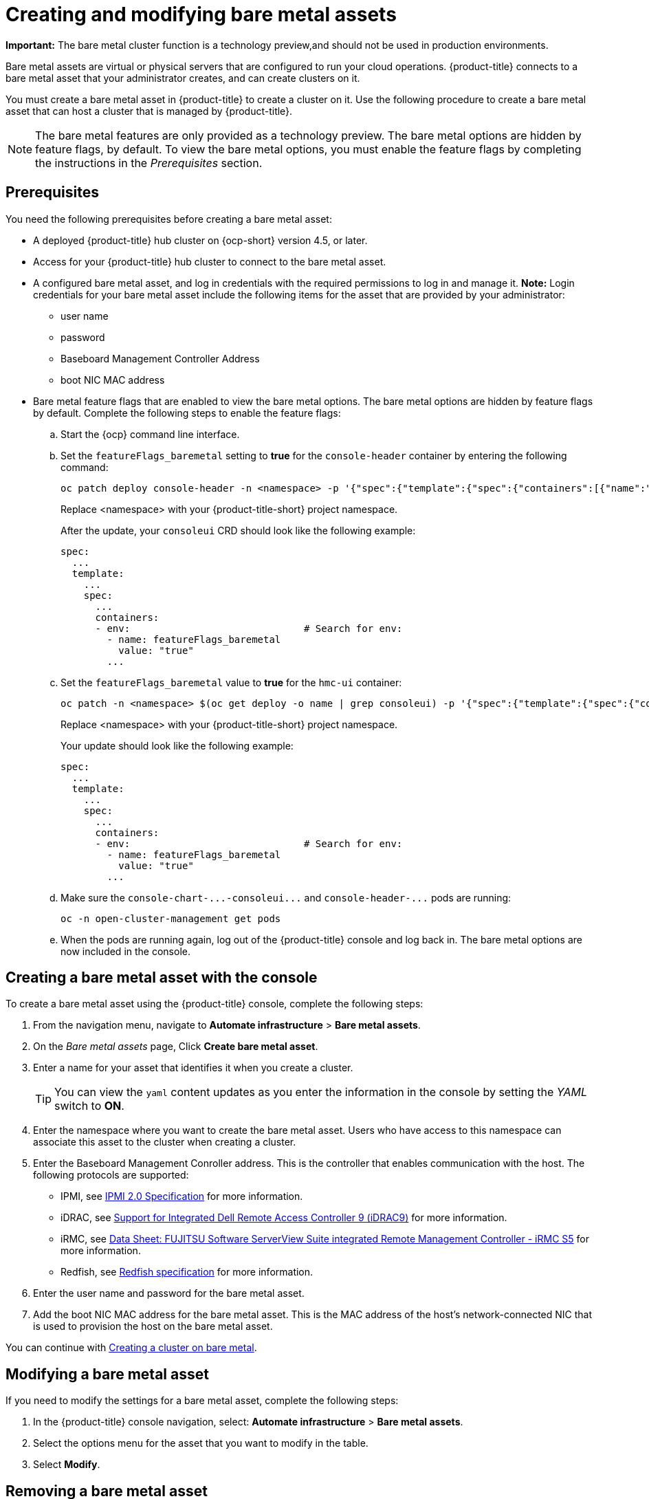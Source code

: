 [#creating-and-modifying-bare-metal-assets]
= Creating and modifying bare metal assets

**Important:** The bare metal cluster function is a technology preview,and should not be used in production environments. 

Bare metal assets are virtual or physical servers that are configured to run your cloud operations.
{product-title} connects to a bare metal asset that your administrator creates, and can create clusters on it.

You must create a bare metal asset in {product-title} to create a cluster on it.
Use the following procedure to create a bare metal asset that can host a cluster that is managed by {product-title}.

NOTE: The bare metal features are only provided as a technology preview.
The bare metal options are hidden by feature flags, by default.
To view the bare metal options, you must enable the feature flags by completing the instructions in the _Prerequisites_ section.

[#bma-prerequisites]
== Prerequisites

You need the following prerequisites before creating a bare metal asset:

* A deployed {product-title} hub cluster on {ocp-short} version 4.5, or later.
* Access for your {product-title} hub cluster to connect to the bare metal asset.
* A configured bare metal asset, and log in credentials with the required permissions to log in and manage it.
*Note:* Login credentials for your bare metal asset include the following items for the asset that are provided by your administrator:
 ** user name
 ** password
 ** Baseboard Management Controller Address
 ** boot NIC MAC address
* Bare metal feature flags that are enabled to view the bare metal options.
The bare metal options are hidden by feature flags by default.
Complete the following steps to enable the feature flags:
 .. Start the {ocp} command line interface.
 .. Set the `featureFlags_baremetal` setting to *true* for the `console-header` container by entering the following command:
+
----
oc patch deploy console-header -n <namespace> -p '{"spec":{"template":{"spec":{"containers":[{"name":"console-header","env": [{"name": "featureFlags_baremetal","value":"true"}]}]}}}}'
----
Replace <namespace> with your {product-title-short} project namespace.
+
After the update, your `consoleui` CRD should look like the following example:
+
----
spec:
  ...
  template:
    ...
    spec:
      ...
      containers:
      - env:                              # Search for env:
        - name: featureFlags_baremetal
          value: "true"
        ...
----

 .. Set the `featureFlags_baremetal` value to *true* for the `hmc-ui` container:
+
----
oc patch -n <namespace> $(oc get deploy -o name | grep consoleui) -p '{"spec":{"template":{"spec":{"containers":[{"name":"hcm-ui","env": [{"name": "featureFlags_baremetal","value":"true"}]}]}}}}'
----
Replace <namespace> with your {product-title-short} project namespace.
+
Your update should look like the following example:
+
----
spec:
  ...
  template:
    ...
    spec:
      ...
      containers:
      - env:                              # Search for env:
        - name: featureFlags_baremetal
          value: "true"
        ...
----

 .. Make sure the `+console-chart-...-consoleui...+` and `+console-header-...+` pods are running:
+
----
oc -n open-cluster-management get pods
----

 .. When the pods are running again, log out of the {product-title} console and log back in. The bare metal options are now included in the console.

[#creating-a-bare-metal-asset-with-the-console]
== Creating a bare metal asset with the console

To create a bare metal asset using the {product-title} console, complete the following steps:

. From the navigation menu, navigate to *Automate infrastructure* > *Bare metal assets*.
. On the _Bare metal assets_ page, Click *Create bare metal asset*.
. Enter a name for your asset that identifies it when you create a cluster.
+
TIP: You can view the `yaml` content updates as you enter the information in the console by setting the _YAML_ switch to *ON*.

. Enter the namespace where you want to create the bare metal asset.
Users who have access to this namespace can associate this asset to the cluster when creating a cluster.
. Enter the Baseboard Management Conroller address.
This is the controller that enables communication with the host.
The following protocols are supported:
 ** IPMI, see https://www.intel.com/content/www/us/en/products/docs/servers/ipmi/ipmi-second-gen-interface-spec-v2-rev1-1.html[IPMI 2.0 Specification] for more information.
 ** iDRAC, see https://www.dell.com/support/article/en-us/sln311300/support-for-integrated-dell-remote-access-controller-9-idrac9?lang=en[Support for Integrated Dell Remote Access Controller 9 (iDRAC9)] for more information.
 ** iRMC, see https://sp.ts.fujitsu.com/dmsp/Publications/public/ds-irmc-s5-en.pdf[Data Sheet: FUJITSU Software ServerView Suite integrated Remote Management Controller - iRMC S5] for more information.
 ** Redfish, see https://www.dmtf.org/sites/default/files/standards/documents/DSP0266_1.8.0.pdf[Redfish specification] for more information.
. Enter the user name and password for the bare metal asset.
. Add the boot NIC MAC address for the bare metal asset.
This is the MAC address of the host's network-connected NIC that is used to provision the host on the bare metal asset.

You can continue with xref:../manage_cluster/create_bare.adoc#creating-a-cluster-on-bare-metal[Creating a cluster on bare metal].

[#modifying-a-bare-metal-asset]
== Modifying a bare metal asset

If you need to modify the settings for a bare metal asset, complete the following steps:

. In the {product-title} console navigation, select: *Automate infrastructure* > *Bare metal assets*.
. Select the options menu for the asset that you want to modify in the table.
. Select *Modify*.

[#removing-a-bare-metal-asset]
== Removing a bare metal asset

When a bare metal asset is no longer used for any of the clusters, you can remove it from the list of available bare metal assets.
Removing unused assets both simplifies your list of available assets, and prevents the accidental selection of that asset.

To remove a bare metal asset, complete the following steps:

. In the {product-title} console navigation, select: *Automate infrastructure* > *Bare metal assets*.
. Select the options menu for the asset that you want to remove in the table.
. Select *Delete*.
